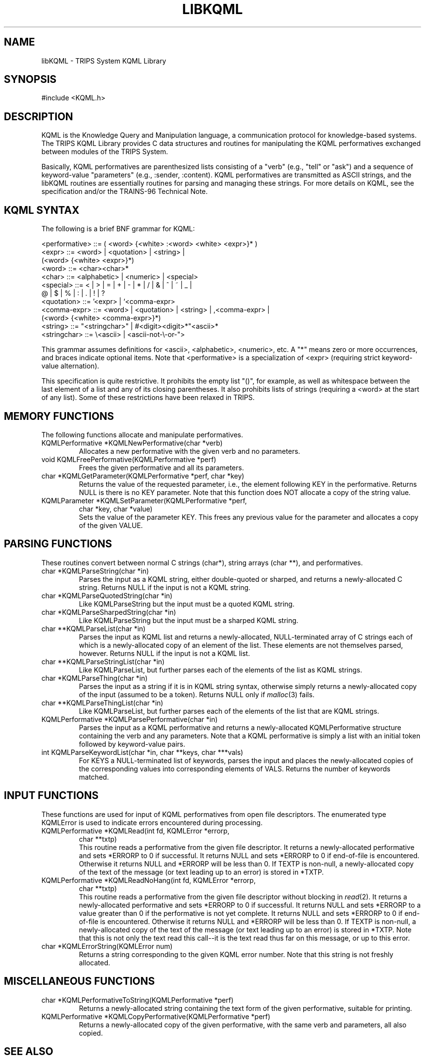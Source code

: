 .\" Time-stamp: <Mon Nov 24 19:12:25 EST 1997 ferguson>
.TH LIBKQML 3 "10 Oct 1996" "TRIPS"
.SH NAME
libKQML \- TRIPS System KQML Library
.SH SYNOPSIS
#include <KQML.h>
.SH DESCRIPTION
.PP
KQML is the Knowledge Query and Manipulation language, a communication
protocol for knowledge-based systems. The TRIPS KQML Library provides
C data structures and routines for manipulating the KQML performatives
exchanged between modules of the TRIPS System.
.PP
Basically, KQML performatives are parenthesized lists consisting of a
"verb" (e.g., "tell" or "ask") and a sequence of keyword-value
"parameters" (e.g., :sender, :content). KQML performatives are
transmitted as ASCII strings, and the libKQML routines are essentially
routines for parsing and managing these strings. For more details on
KQML, see the specification and/or the TRAINS-96 Technical Note.
.SH "KQML SYNTAX"
.PP
The following is a brief BNF grammar for KQML:

.nf
.na
  <performative> ::= ( <word> {<white> :<word> <white> <expr>}* )
  <expr> ::= <word> | <quotation> | <string> |
             (<word> {<white> <expr>}*)
  <word> ::= <char><char>*
  <char> ::= <alphabetic> | <numeric> | <special>
  <special> ::= < | > | = | + | - | * | / | & | ^ | ~ | _ |
                @ | $ | % | : | . | ! | ?
  <quotation> ::= '<expr> | `<comma-expr>
  <comma-expr> ::= <word> | <quotation> | <string> | ,<comma-expr> |
                   (<word> {<white> <comma-expr>}*)
  <string> ::= "<stringchar>" | #<digit><digit>*"<ascii>*
  <stringchar> ::= \e<ascii> | <ascii-not-\e-or-">
.ad
.fi

This grammar assumes definitions for <ascii>, <alphabetic>, <numeric>,
etc. A "*" means zero or more occurrences, and braces indicate
optional items. Note that <performative> is a specialization of <expr>
(requiring strict keyword-value alternation).
.PP
This specification is quite restrictive. It prohibits the empty list
"()", for example, as well as whitespace between the last element of a
list and any of its closing parentheses. It also prohibits lists of
strings (requiring a <word> at the start of any list). Some of these
restrictions have been relaxed in TRIPS.
.SH "MEMORY FUNCTIONS"
.PP
The following functions allocate and manipulate performatives.
.IP "KQMLPerformative *KQMLNewPerformative(char *verb)"
Allocates a new performative with the given verb and no parameters.
.IP "void KQMLFreePerformative(KQMLPerformative *perf)"
Frees the given performative and all its parameters.
.IP "char *KQMLGetParameter(KQMLPerformative *perf, char *key)"
Returns the value of the requested parameter, i.e., the element
following KEY in the performative. Returns NULL is there is no KEY
parameter. Note that this function does NOT allocate a copy of the
string value.
.IP "KQMLParameter *KQMLSetParameter(KQMLPerformative *perf,"
.nf
.na
                           char *key, char *value)
.fi
.ad
Sets the value of the parameter KEY. This frees any previous value for
the parameter and allocates a copy of the given VALUE.
.SH "PARSING FUNCTIONS"
.PP
These routines convert between normal C strings (char*), string
arrays (char **), and performatives.
.IP "char *KQMLParseString(char *in)"
Parses the input as a KQML string, either double-quoted or sharped,
and returns a newly-allocated C string. Returns NULL if the input is
not a KQML string.
.IP "char *KQMLParseQuotedString(char *in)"
Like KQMLParseString but the input must be a quoted KQML string.
.IP "char *KQMLParseSharpedString(char *in)"
Like KQMLParseString but the input must be a sharped KQML string.
.IP "char **KQMLParseList(char *in)"
Parses the input as KQML list and returns a newly-allocated,
NULL-terminated array of C strings each of which is a newly-allocated
copy of an element of the list. These elements are not themselves
parsed, however. Returns NULL if the input is not a KQML list.
.IP "char **KQMLParseStringList(char *in)"
Like KQMLParseList, but further parses each of the elements of the
list as KQML strings.
.IP "char *KQMLParseThing(char *in)"
Parses the input as a string if it is in KQML string syntax, otherwise
simply returns a newly-allocated copy of the input (assumed to be a
token). Returns NULL only if
.IR malloc (3)
fails.
.IP "char **KQMLParseThingList(char *in)"
Like KQMLParseList, but further parses each of the elements of the
list that are KQML strings.
.IP "KQMLPerformative *KQMLParsePerformative(char *in)"
Parses the input as a KQML performative and returns a newly-allocated
KQMLPerformative structure containing the verb and any parameters.
Note that a KQML performative is simply a list with an initial token
followed by keyword-value pairs.
.IP "int KQMLParseKeywordList(char *in, char **keys, char ***vals)"
For KEYS a NULL-terminated list of keywords, parses the input and
places the newly-allocated copies of the corresponding values into
corresponding elements of VALS. Returns the number of keywords
matched.
.SH "INPUT FUNCTIONS"
.PP
These functions are used for input of KQML performatives from open
file descriptors. The enumerated type KQMLError is used to indicate
errors encountered during processing.
.IP "KQMLPerformative *KQMLRead(int fd, KQMLError *errorp,"
.nf
.na
                      char **txtp)
.ad
.fi
This routine reads a performative from the given file descriptor. It
returns a newly-allocated performative and sets *ERRORP to 0 if
successful. It returns NULL and sets *ERRORP to 0 if end-of-file is
encountered. Otherwise it returns NULL and *ERRORP will be less than
0. If TEXTP is non-null, a newly-allocated copy of the text of the
message (or text leading up to an error) is stored in *TXTP.
.IP "KQMLPerformative *KQMLReadNoHang(int fd, KQMLError *errorp,"
.nf
.na
                            char **txtp)
.ad
.fi
This routine reads a performative from the given file descriptor
without blocking in
.IR read (2).
It returns a newly-allocated performative and sets *ERRORP to 0 if
successful. It returns NULL and sets *ERRORP to a value greater than 0
if the performative is not yet complete. It returns NULL and sets
*ERRORP to 0 if end-of-file is encountered. Otherwise it returns NULL
and *ERRORP will be less than 0. If TEXTP is non-null, a
newly-allocated copy of the text of the message (or text leading up to
an error) is stored in *TXTP. Note that this is not only the text read
this call--it is the text read thus far on this message, or up to this
error.
.IP "char *KQMLErrorString(KQMLError num)"
Returns a string corresponding to the given KQML error number. Note
that this string is not freshly allocated.
.SH "MISCELLANEOUS FUNCTIONS"
.IP "char *KQMLPerformativeToString(KQMLPerformative *perf)"
Returns a newly-allocated string containing the text form of the given
performative, suitable for printing.
.IP "KQMLPerformative *KQMLCopyPerformative(KQMLPerformative *perf)"
Returns a newly-allocated copy of the given performative, with the
same verb and parameters, all also copied.
.SH SEE ALSO
.PP
trips(1),
libtrlib(3),
libutil(3)
.SH BUGS
.PP
Swat. Ow! Swat. Yikes!
.SH AUTHOR
.PP
George Ferguson (ferguson@cs.rochester.edu).
